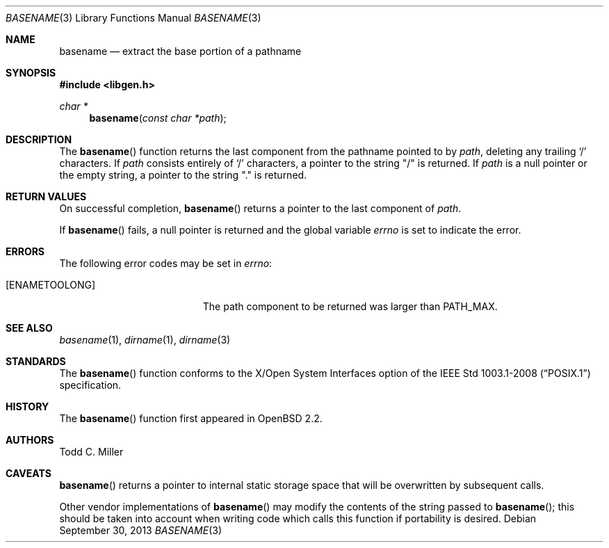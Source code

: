 .\" $OpenBSD: basename.3,v 1.22 2013/09/30 12:02:32 millert Exp $
.\"
.\" Copyright (c) 1997 Todd C. Miller <Todd.Miller@courtesan.com>
.\"
.\" Permission to use, copy, modify, and distribute this software for any
.\" purpose with or without fee is hereby granted, provided that the above
.\" copyright notice and this permission notice appear in all copies.
.\"
.\" THE SOFTWARE IS PROVIDED "AS IS" AND THE AUTHOR DISCLAIMS ALL WARRANTIES
.\" WITH REGARD TO THIS SOFTWARE INCLUDING ALL IMPLIED WARRANTIES OF
.\" MERCHANTABILITY AND FITNESS. IN NO EVENT SHALL THE AUTHOR BE LIABLE FOR
.\" ANY SPECIAL, DIRECT, INDIRECT, OR CONSEQUENTIAL DAMAGES OR ANY DAMAGES
.\" WHATSOEVER RESULTING FROM LOSS OF USE, DATA OR PROFITS, WHETHER IN AN
.\" ACTION OF CONTRACT, NEGLIGENCE OR OTHER TORTIOUS ACTION, ARISING OUT OF
.\" OR IN CONNECTION WITH THE USE OR PERFORMANCE OF THIS SOFTWARE.
.\"
.Dd $Mdocdate: September 30 2013 $
.Dt BASENAME 3
.Os
.Sh NAME
.Nm basename
.Nd extract the base portion of a pathname
.Sh SYNOPSIS
.In libgen.h
.Ft char *
.Fn basename "const char *path"
.Sh DESCRIPTION
The
.Fn basename
function returns the last component from the pathname pointed to by
.Ar path ,
deleting any trailing
.Sq \&/
characters.
If
.Ar path
consists entirely of
.Sq \&/
characters, a pointer to the string
.Qq \&/
is returned.
If
.Ar path
is a null pointer or the empty string, a pointer to the string
.Qq \&.
is returned.
.Sh RETURN VALUES
On successful completion,
.Fn basename
returns a pointer to the last component of
.Ar path .
.Pp
If
.Fn basename
fails, a null pointer is returned and the global variable
.Va errno
is set to indicate the error.
.Sh ERRORS
The following error codes may be set in
.Va errno :
.Bl -tag -width Er
.It Bq Er ENAMETOOLONG
The path component to be returned was larger than
.Dv PATH_MAX .
.El
.Sh SEE ALSO
.Xr basename 1 ,
.Xr dirname 1 ,
.Xr dirname 3
.Sh STANDARDS
The
.Fn basename
function conforms to the X/Open System Interfaces option of the
.St -p1003.1-2008
specification.
.Sh HISTORY
The
.Fn basename
function first appeared in
.Ox 2.2 .
.Sh AUTHORS
.An Todd C. Miller
.Sh CAVEATS
.Fn basename
returns a pointer to internal static storage space that will be overwritten
by subsequent calls.
.Pp
Other vendor implementations of
.Fn basename
may modify the contents of the string passed to
.Fn basename ;
this should be taken into account when writing code which calls this function
if portability is desired.
